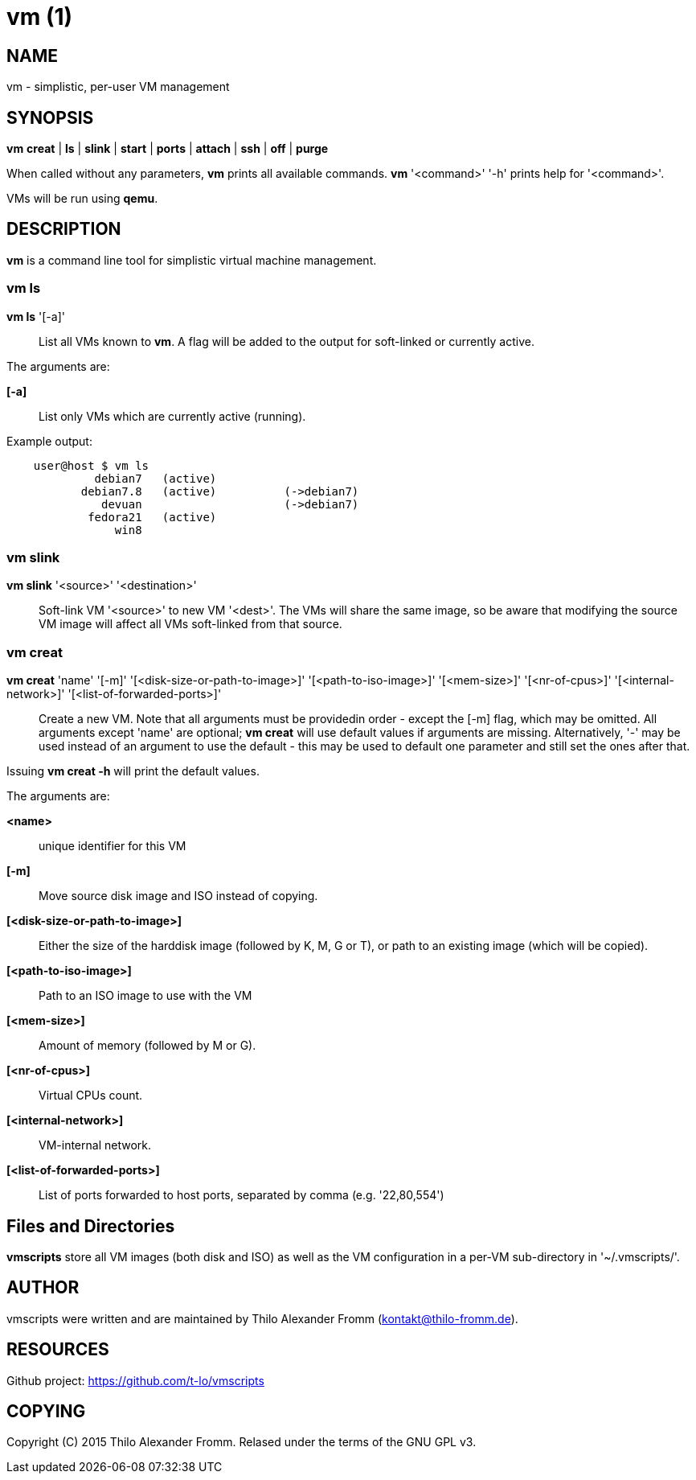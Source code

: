 = vm (1) =
:numbered!:
:toc!:

== NAME ==
vm - simplistic, per-user VM management


== SYNOPSIS ==
*vm* *creat* | *ls* | *slink* | *start* | *ports* | *attach* | *ssh* | *off* | *purge*

When called without any parameters, *vm* prints all available commands.
*vm* '<command>' '-h' prints help for '<command>'.

VMs will be run using *qemu*. 

== DESCRIPTION ==
*vm* is a command line tool for simplistic virtual machine management.

=== vm ls ===
*vm ls* '[-a]' :: List all VMs known to *vm*. A flag will be added to the
output for soft-linked or currently active.

The arguments are:

*[-a]* :: List only VMs which are currently active (running).

Example output:
...................
    user@host $ vm ls
             debian7   (active)
           debian7.8   (active)          (->debian7)
              devuan                     (->debian7)
            fedora21   (active)
                win8
...................


=== vm slink ===
*vm slink* '<source>' '<destination>' :: Soft-link VM '<source>' to new VM
'<dest>'. The VMs will share the same image, so be aware that modifying the
source VM image will affect all VMs soft-linked from that source. 


=== vm creat ===
*vm creat* 'name' '[-m]' '[<disk-size-or-path-to-image>]' '[<path-to-iso-image>]' '[<mem-size>]' '[<nr-of-cpus>]' '[<internal-network>]' '[<list-of-forwarded-ports>]'::

Create a new VM. Note that all arguments must be providedin order - except
the [-m] flag, which may be omitted.
All arguments except 'name' are optional; *vm creat* will use default
values if arguments are missing. Alternatively, '-' may be used instead of
an argument to use the default - this may be used to default one parameter
and still set the ones after that.

Issuing *vm creat -h* will print the default values.

The arguments are:

*<name>* ::  unique identifier for this VM
*[-m]* :: Move source disk image and ISO instead of copying.
*[<disk-size-or-path-to-image>]* :: Either the size of the harddisk image
     (followed by K, M, G or T), or path to an existing image (which will be
             copied).
*[<path-to-iso-image>]* :: Path to an ISO image to use with the VM
*[<mem-size>]* :: Amount of memory (followed by M or G).
*[<nr-of-cpus>]* :: Virtual CPUs count.
*[<internal-network>]* :: VM-internal network.
*[<list-of-forwarded-ports>]* :: List of ports forwarded to host ports,
                                 separated by comma (e.g.  '22,80,554')


== Files and Directories ==

*vmscripts* store all VM images (both disk and ISO) as well as the VM
configuration in a per-VM sub-directory in '~/.vmscripts/'. 

== AUTHOR ==
vmscripts were written and are maintained by Thilo Alexander Fromm
(kontakt@thilo-fromm.de).

== RESOURCES ==
Github project: <https://github.com/t-lo/vmscripts>


== COPYING ==
Copyright \(C) 2015 Thilo Alexander Fromm. Relased under the terms of the
GNU GPL v3.

